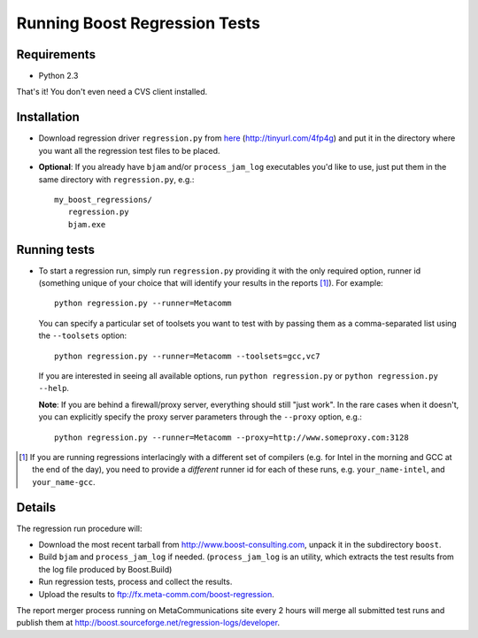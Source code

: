 Running Boost Regression Tests
==============================

Requirements
------------

* Python 2.3

That's it! You don't even need a CVS client installed.

Installation
------------

* Download regression driver ``regression.py`` from here__ (http://tinyurl.com/4fp4g)
  and put it in the directory where you want all the regression 
  test files to be placed.

__ http://cvs.sourceforge.net/viewcvs.py/*checkout*/boost/boost/tools/regression/xsl_reports/runner/regression.py


* **Optional**: If you already have ``bjam`` and/or ``process_jam_log`` executables
  you'd like to use, just put them in the same directory with ``regression.py``, e.g.::

   my_boost_regressions/
      regression.py
      bjam.exe


Running tests
-------------

* To start a regression run, simply run ``regression.py`` providing it with the only
  required option, runner id (something unique of your choice that will identify your 
  results in the reports [#runnerid]_). For example::

    python regression.py --runner=Metacomm
  
  You can specify a particular set of toolsets you want to test with by passing them as 
  a comma-separated list using the ``--toolsets`` option::
  
    python regression.py --runner=Metacomm --toolsets=gcc,vc7
  
  
  If you are interested in seeing all available options, run ``python regression.py``
  or ``python regression.py --help``.
  
  **Note**: If you are behind a firewall/proxy server, everything should still "just work". 
  In the rare cases when it doesn't, you can explicitly specify the proxy server 
  parameters through the ``--proxy`` option, e.g.::

    python regression.py --runner=Metacomm --proxy=http://www.someproxy.com:3128

.. [#runnerid] If you are running regressions interlacingly with a different 
   set of compilers (e.g. for Intel in the morning and GCC at the end of the day), you need 
   to provide a *different* runner id for each of these runs, e.g. ``your_name-intel``, and
   ``your_name-gcc``.


Details
-------

The regression run procedure will:

* Download the most recent tarball from http://www.boost-consulting.com, 
  unpack it in the subdirectory ``boost``.

* Build ``bjam`` and ``process_jam_log`` if needed. (``process_jam_log`` is an
  utility, which extracts the test results from the log file produced by 
  Boost.Build)

* Run regression tests, process and collect the results.

* Upload the results to ftp://fx.meta-comm.com/boost-regression.


The report merger process running on MetaCommunications site every 2 hours will 
merge all submitted test runs and publish them at 
http://boost.sourceforge.net/regression-logs/developer.

